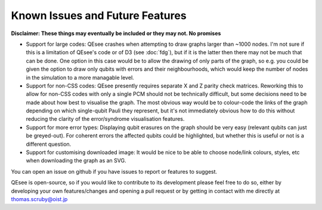Known Issues and Future Features
================================

**Disclaimer: These things may eventually be included or they may not. No promises**

* Support for large codes: QEsee crashes when attempting to draw graphs larger than ~1000 nodes. I'm not sure if this is a limitation of QEsee's code or of D3 (see :doc:`fdg`), but if it is the latter then there may not be much that can be done. One option in this case would be to allow the drawing of only parts of the graph, so e.g. you could be given the option to draw only qubits with errors and their neighbourhoods, which would keep the number of nodes in the simulation to a more managable level. 

* Support for non-CSS codes: QEsee presently requires separate X and Z parity check matrices. Reworking this to allow for non-CSS codes with only a single PCM should not be technically difficult, but some decisions need to be made about how best to visualise the graph. The most obvious way would be to colour-code the links of the graph depending on which single-qubit Pauli they represent, but it's not immediately obvious how to do this without reducing the clarity of the error/syndrome visualisation features. 

* Support for more error types: Displaying qubit erasures on the graph should be very easy (relevant qubits can just be greyed-out). For coherent errors the affected qubits could be highlighted, but whether this is useful or not is a different question. 

* Support for customising downloaded image: It would be nice to be able to choose node/link colours, styles, etc when downloading the graph as an SVG. 

You can open an issue on github if you have issues to report or features to suggest. 

QEsee is open-source, so if you would like to contribute to its development please feel free to do so, either by developing your own features/changes and opening a pull request or by getting in contact with me directly at thomas.scruby@oist.jp

